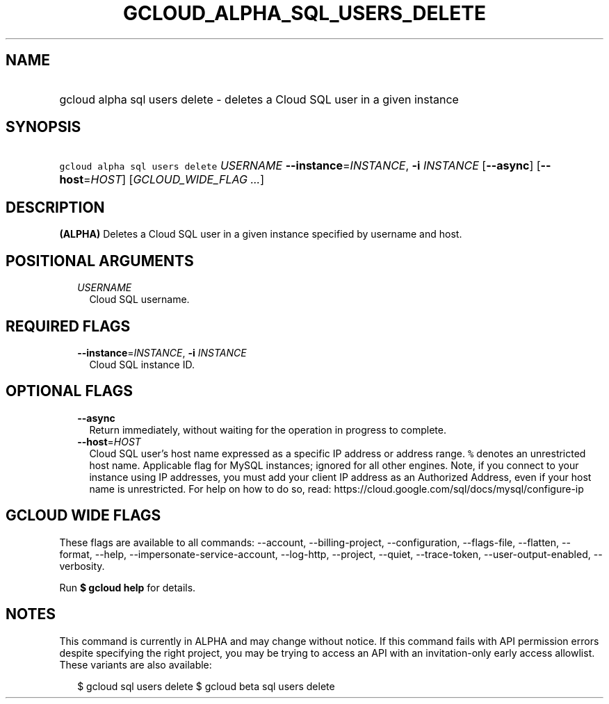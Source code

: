 
.TH "GCLOUD_ALPHA_SQL_USERS_DELETE" 1



.SH "NAME"
.HP
gcloud alpha sql users delete \- deletes a Cloud SQL user in a given instance



.SH "SYNOPSIS"
.HP
\f5gcloud alpha sql users delete\fR \fIUSERNAME\fR \fB\-\-instance\fR=\fIINSTANCE\fR, \fB\-i\fR \fIINSTANCE\fR [\fB\-\-async\fR] [\fB\-\-host\fR=\fIHOST\fR] [\fIGCLOUD_WIDE_FLAG\ ...\fR]



.SH "DESCRIPTION"

\fB(ALPHA)\fR Deletes a Cloud SQL user in a given instance specified by username
and host.



.SH "POSITIONAL ARGUMENTS"

.RS 2m
.TP 2m
\fIUSERNAME\fR
Cloud SQL username.


.RE
.sp

.SH "REQUIRED FLAGS"

.RS 2m
.TP 2m
\fB\-\-instance\fR=\fIINSTANCE\fR, \fB\-i\fR \fIINSTANCE\fR
Cloud SQL instance ID.


.RE
.sp

.SH "OPTIONAL FLAGS"

.RS 2m
.TP 2m
\fB\-\-async\fR
Return immediately, without waiting for the operation in progress to complete.

.TP 2m
\fB\-\-host\fR=\fIHOST\fR
Cloud SQL user's host name expressed as a specific IP address or address range.
\f5%\fR denotes an unrestricted host name. Applicable flag for MySQL instances;
ignored for all other engines. Note, if you connect to your instance using IP
addresses, you must add your client IP address as an Authorized Address, even if
your host name is unrestricted. For help on how to do so, read:
https://cloud.google.com/sql/docs/mysql/configure\-ip


.RE
.sp

.SH "GCLOUD WIDE FLAGS"

These flags are available to all commands: \-\-account, \-\-billing\-project,
\-\-configuration, \-\-flags\-file, \-\-flatten, \-\-format, \-\-help,
\-\-impersonate\-service\-account, \-\-log\-http, \-\-project, \-\-quiet,
\-\-trace\-token, \-\-user\-output\-enabled, \-\-verbosity.

Run \fB$ gcloud help\fR for details.



.SH "NOTES"

This command is currently in ALPHA and may change without notice. If this
command fails with API permission errors despite specifying the right project,
you may be trying to access an API with an invitation\-only early access
allowlist. These variants are also available:

.RS 2m
$ gcloud sql users delete
$ gcloud beta sql users delete
.RE

